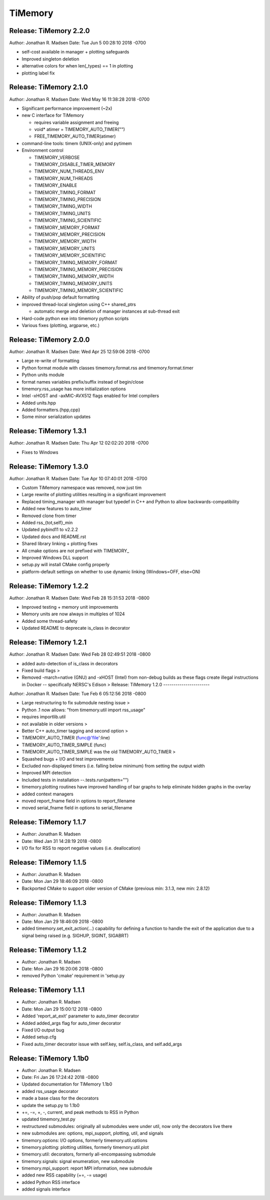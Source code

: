 TiMemory
========

Release: TiMemory 2.2.0
-----------------------

Author: Jonathan R. Madsen Date: Tue Jun 5 00:28:10 2018 -0700

- self-cost available in manager + plotting safeguards
- Improved singleton deletion
- alternative colors for when len(_types) == 1 in plotting
- plotting label fix

Release: TiMemory 2.1.0
-----------------------

Author: Jonathan R. Madsen Date: Wed May 16 11:38:28 2018 -0700

-  Significant performance improvement (~2x)
-  new C interface for TiMemory

   -  requires variable assignment and freeing
   -  void\* atimer = TIMEMORY\_AUTO\_TIMER("")
   -  FREE\_TIMEMORY\_AUTO\_TIMER(atimer)

-  command-line tools: timem (UNIX-only) and pytimem
-  Environment control

   -  TIMEMORY\_VERBOSE
   -  TIMEMORY\_DISABLE\_TIMER\_MEMORY
   -  TIMEMORY\_NUM\_THREADS\_ENV
   -  TIMEMORY\_NUM\_THREADS
   -  TIMEMORY\_ENABLE
   -  TIMEMORY\_TIMING\_FORMAT
   -  TIMEMORY\_TIMING\_PRECISION
   -  TIMEMORY\_TIMING\_WIDTH
   -  TIMEMORY\_TIMING\_UNITS
   -  TIMEMORY\_TIMING\_SCIENTIFIC
   -  TIMEMORY\_MEMORY\_FORMAT
   -  TIMEMORY\_MEMORY\_PRECISION
   -  TIMEMORY\_MEMORY\_WIDTH
   -  TIMEMORY\_MEMORY\_UNITS
   -  TIMEMORY\_MEMORY\_SCIENTIFIC
   -  TIMEMORY\_TIMING\_MEMORY\_FORMAT
   -  TIMEMORY\_TIMING\_MEMORY\_PRECISION
   -  TIMEMORY\_TIMING\_MEMORY\_WIDTH
   -  TIMEMORY\_TIMING\_MEMORY\_UNITS
   -  TIMEMORY\_TIMING\_MEMORY\_SCIENTIFIC

-  Ability of push/pop default formatting
-  improved thread-local singleton using C++ shared\_ptrs

   -  automatic merge and deletion of manager instances at sub-thread
      exit

-  Hard-code python exe into timemory python scripts
-  Various fixes (plotting, argparse, etc.)

Release: TiMemory 2.0.0
-----------------------

Author: Jonathan R. Madsen Date: Wed Apr 25 12:59:06 2018 -0700

-  Large re-write of formatting
-  Python format module with classes timemory.format.rss and
   timemory.format.timer
-  Python units module
-  format names variables prefix/suffix instead of begin/close
-  timemory.rss\_usage has more initialization options
-  Intel -xHOST and -axMIC-AVX512 flags enabled for Intel compilers
-  Added units.hpp
-  Added formatters.{hpp,cpp}
-  Some minor serialization updates

Release: TiMemory 1.3.1
-----------------------

Author: Jonathan R. Madsen Date: Thu Apr 12 02:02:20 2018 -0700

-  Fixes to Windows

Release: TiMemory 1.3.0
-----------------------

Author: Jonathan R. Madsen Date: Tue Apr 10 07:40:01 2018 -0700

-  Custom TiMemory namespace was removed, now just tim
-  Large rewrite of plotting utilities resulting in a significant
   improvement
-  Replaced timing\_manager with manager but typedef in C++ and Python
   to allow backwards-compatibility
-  Added new features to auto\_timer
-  Removed clone from timer
-  Added rss\_{tot,self}\_min
-  Updated pybind11 to v2.2.2
-  Updated docs and README.rst
-  Shared library linking + plotting fixes
-  All cmake options are not prefixed with TIMEMORY\_
-  Improved Windows DLL support
-  setup.py will install CMake config properly
-  platform-default settings on whether to use dynamic linking
   (Windows=OFF, else=ON)

Release: TiMemory 1.2.2
-----------------------

Author: Jonathan R. Madsen Date: Wed Feb 28 15:31:53 2018 -0800

-  Improved testing + memory unit improvements
-  Memory units are now always in multiples of 1024
-  Added some thread-safety
-  Updated README to deprecate is\_class in decorator

Release: TiMemory 1.2.1
-----------------------

Author: Jonathan R. Madsen Date: Wed Feb 28 02:49:51 2018 -0800

-  added auto-detection of is\_class in decorators
-  Fixed build flags >
-  Removed -march=native (GNU) and -xHOST (Intel) from non-debug builds
   as these flags create illegal instructions in Docker -- specifically
   NERSC's Edison > Release: TiMemory 1.2.0 -----------------------

Author: Jonathan R. Madsen Date: Tue Feb 6 05:12:56 2018 -0800

-  Large restructuring to fix submodule nesting issue >
-  Python .1 now allows: "from timemory.util import rss\_usage"
-  requires importlib.util
-  not available in older versions >
-  Better C++ auto\_timer tagging and second option >
-  TIMEMORY\_AUTO\_TIMER (func@'file':line)
-  TIMEMORY\_AUTO\_TIMER\_SIMPLE (func)
-  TIMEMORY\_AUTO\_TIMER\_SIMPLE was the old TIMEMORY\_AUTO\_TIMER >
-  Squashed bugs + I/O and test improvements
-  Excluded non-displayed timers (i.e. falling below minimum) from
   setting the output width
-  Improved MPI detection
-  Included tests in installation --.tests.run(pattern="")
-  timemory.plotting routines have improved handling of bar graphs to
   help eliminate hidden graphs in the overlay
-  added context managers
-  moved report\_fname field in options to report\_filename
-  moved serial\_fname field in options to serial\_filename

Release: TiMemory 1.1.7
-----------------------

-  Author: Jonathan R. Madsen
-  Date: Wed Jan 31 14:28:19 2018 -0800

-  I/O fix for RSS to report negative values (i.e. deallocation)

Release: TiMemory 1.1.5
-----------------------

-  Author: Jonathan R. Madsen
-  Date: Mon Jan 29 18:46:09 2018 -0800

-  Backported CMake to support older version of CMake (previous min:
   3.1.3, new min: 2.8.12)

Release: TiMemory 1.1.3
-----------------------

-  Author: Jonathan R. Madsen
-  Date: Mon Jan 29 18:46:09 2018 -0800

-  added timemory.set\_exit\_action(...) capability for defining a
   function to handle the exit of the application due to a signal being
   raised (e.g. SIGHUP, SIGINT, SIGABRT)

Release: TiMemory 1.1.2
-----------------------

-  Author: Jonathan R. Madsen
-  Date: Mon Jan 29 16:20:06 2018 -0800

-  removed Python 'cmake' requirement in 'setup.py

Release: TiMemory 1.1.1
-----------------------

-  Author: Jonathan R. Madsen
-  Date: Mon Jan 29 15:00:12 2018 -0800

-  Added 'report\_at\_exit' parameter to auto\_timer decorator
-  Added added\_args flag for auto\_timer decorator
-  Fixed I/O output bug
-  Added setup.cfg
-  Fixed auto\_timer decorator issue with self.key, self.is\_class, and
   self.add\_args

Release: TiMemory 1.1b0
-----------------------

-  Author: Jonathan R. Madsen
-  Date: Fri Jan 26 17:24:42 2018 -0800

-  Updated documentation for TiMemory 1.1b0
-  added rss\_usage decorator
-  made a base class for the decorators
-  update the setup.py to 1.1b0
-  +=, -=, +, -, current, and peak methods to RSS in Python
-  updated timemory\_test.py
-  restructured submodules: originally all submodules were under util,
   now only the decorators live there
-  new submodules are: options, mpi\_support, plotting, util, and
   signals
-  timemory.options: I/O options, formerly timemory.util.options
-  timemory.plotting: plotting utilities, formerly timemory.util.plot
-  timemory.util: decorators, formerly all-encompassing submodule
-  timemory.signals: signal enumeration, new submodule
-  timemory.mpi\_support: report MPI information, new submodule
-  added new RSS capability (+=, -= usage)
-  added Python RSS interface
-  added signals interface


